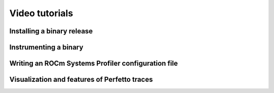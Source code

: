 .. meta::
   :description: ROCm Systems Profiler video documentation and reference
   :keywords: rocprof-sys, rocprofiler-systems, Omnitrace, ROCm, profiler, video, tutorial, demonstration, tracking, visualization, tool, Instinct, accelerator, AMD

****************************************************
Video tutorials
****************************************************

Installing a binary release
========================================

.. raw:: html

   <p align="center"><iframe width="560" height="315" src="https://www.youtube.com/embed/gKtNCKf1IXA?modestbranding=1" title="YouTube video player" frameborder="0" allow="accelerometer; clipboard-write; encrypted-media; gyroscope; picture-in-picture" allowfullscreen></iframe></p>

Instrumenting a binary
========================================

.. raw:: html

   <p align="center"><iframe width="560" height="315" src="https://www.youtube.com/embed/2B0gRr3FygQ?modestbranding=1" title="YouTube video player" frameborder="0" allow="accelerometer; clipboard-write; encrypted-media; gyroscope; picture-in-picture" allowfullscreen></iframe></p>

Writing an ROCm Systems Profiler configuration file
========================================

.. raw:: html

   <p align="center"><iframe width="560" height="315" src="https://www.youtube.com/embed/oG_fPYx9_gs?modestbranding=1" title="YouTube video player" frameborder="0" allow="accelerometer; clipboard-write; encrypted-media; gyroscope; picture-in-picture" allowfullscreen></iframe></p>

Visualization and features of Perfetto traces
=============================================

.. raw:: html

   <p align="center"><iframe width="560" height="315" src="https://www.youtube.com/embed/7WN3N1hnCbI?modestbranding=1" title="YouTube video player" frameborder="0" allow="accelerometer; clipboard-write; encrypted-media; gyroscope; picture-in-picture" allowfullscreen></iframe></p>